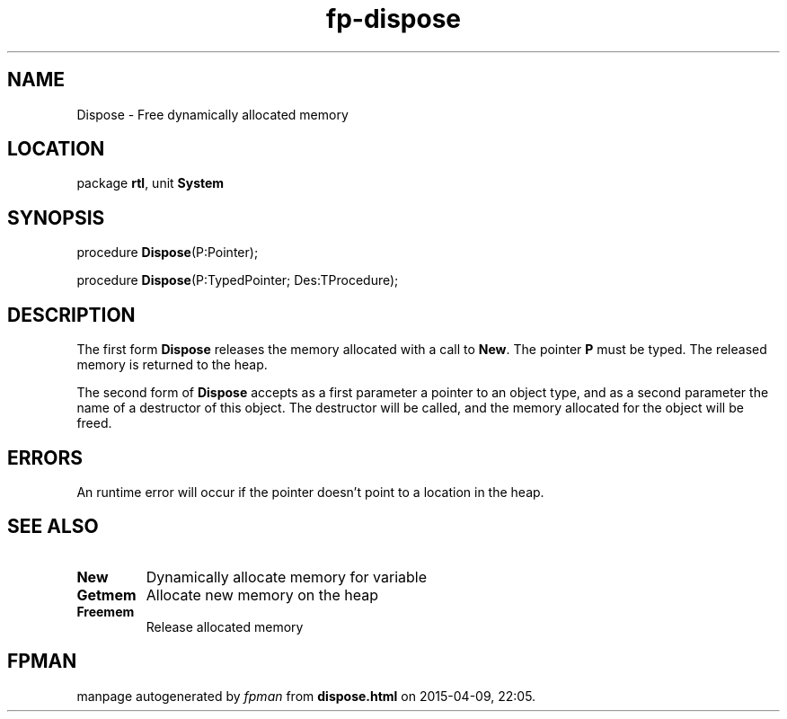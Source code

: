 .\" file autogenerated by fpman
.TH "fp-dispose" 3 "2014-03-14" "fpman" "Free Pascal Programmer's Manual"
.SH NAME
Dispose - Free dynamically allocated memory
.SH LOCATION
package \fBrtl\fR, unit \fBSystem\fR
.SH SYNOPSIS
procedure \fBDispose\fR(P:Pointer);

procedure \fBDispose\fR(P:TypedPointer; Des:TProcedure);
.SH DESCRIPTION
The first form \fBDispose\fR releases the memory allocated with a call to \fBNew\fR. The pointer \fBP\fR must be typed. The released memory is returned to the heap.

The second form of \fBDispose\fR accepts as a first parameter a pointer to an object type, and as a second parameter the name of a destructor of this object. The destructor will be called, and the memory allocated for the object will be freed.


.SH ERRORS
An runtime error will occur if the pointer doesn't point to a location in the heap.


.SH SEE ALSO
.TP
.B New
Dynamically allocate memory for variable
.TP
.B Getmem
Allocate new memory on the heap
.TP
.B Freemem
Release allocated memory

.SH FPMAN
manpage autogenerated by \fIfpman\fR from \fBdispose.html\fR on 2015-04-09, 22:05.

